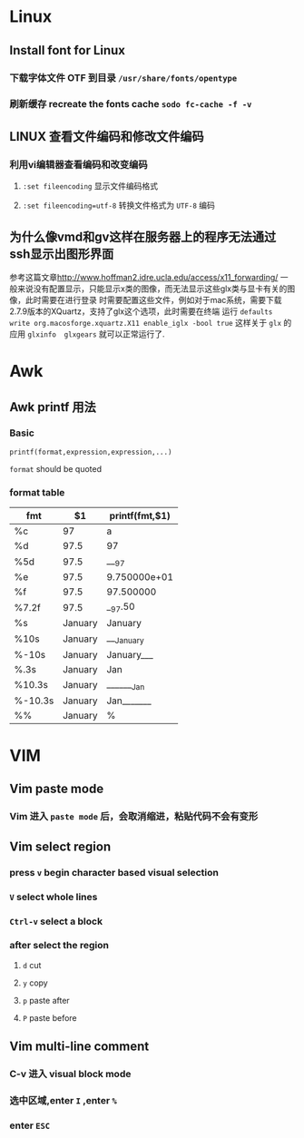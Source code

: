 * Linux
** Install font for Linux
*** 下载字体文件 OTF 到目录 =/usr/share/fonts/opentype=
*** 刷新缓存 recreate the fonts cache ~sodo fc-cache -f -v~
** LINUX 查看文件编码和修改文件编码
*** 利用vi编辑器查看编码和改变编码 
**** ~:set fileencoding~ 显示文件编码格式
**** ~:set fileencoding=utf-8~ 转换文件格式为 =UTF-8= 编码
** 为什么像vmd和gv这样在服务器上的程序无法通过ssh显示出图形界面
   参考这篇文章[[http://www.hoffman2.idre.ucla.edu/access/x11_forwarding/]]
   一般来说没有配置显示，只能显示x类的图像，而无法显示这些glx类与显卡有关的图像，此时需要在进行登录
   时需要配置这些文件，例如对于mac系统，需要下载2.7.9版本的XQuartz，支持了glx这个选项，此时需要在终端
   运行 ~defaults write org.macosforge.xquartz.X11 enable_iglx -bool true~ 这样关于 
   =glx= 的应用 ~glxinfo  glxgears~ 就可以正常运行了.

* Awk
** Awk printf 用法
*** Basic
   #+BEGIN_EXAMPLE
   printf(format,expression,expression,...)
   #+END_EXAMPLE
   =format= should be quoted
*** format table 
 | fmt     | $1      | printf(fmt,$1) |
 |---------+---------+----------------|
 | %c      | 97      | a              |
 | %d      | 97.5    | 97             |
 | %5d     | 97.5    | ___97          |
 | %e      | 97.5    | 9.750000e+01   |
 | %f      | 97.5    | 97.500000      |
 | %7.2f   | 97.5    | __97.50        |
 | %s      | January | January        |
 | %10s    | January | ___January     |
 | %-10s   | January | January___     |
 | %.3s    | January | Jan            |
 | %10.3s  | January | _______Jan     |
 | %-10.3s | January | Jan_______     |
 | %%      | January | %              |
* VIM 
** Vim paste mode
*** Vim 进入 =paste mode= 后，会取消缩进，粘贴代码不会有变形
** Vim select region 
***  press ~v~  begin character based visual selection
*** ~V~ select whole lines
*** ~Ctrl-v~ select a block
*** after select the region 
**** ~d~ cut
**** ~y~ copy 
**** ~p~ paste after 
**** ~P~ paste before 
** Vim multi-line comment
*** C-v 进入 visual block mode
*** 选中区域,enter ~I~ ,enter ~%~
*** enter ~ESC~
